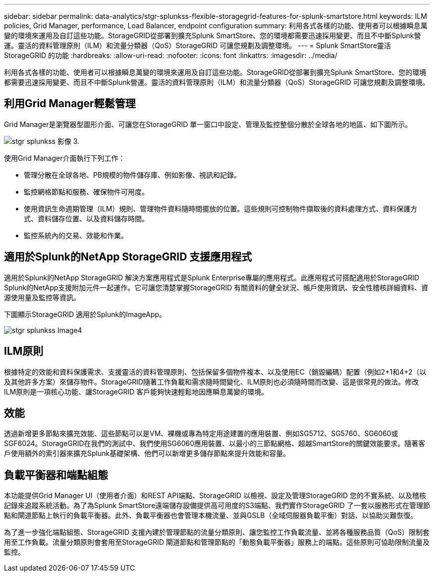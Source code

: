 ---
sidebar: sidebar 
permalink: data-analytics/stgr-splunkss-flexible-storagegrid-features-for-splunk-smartstore.html 
keywords: ILM policies, Grid Manager, performance, Load Balancer, endpoint configuration 
summary: 利用各式各樣的功能、使用者可以根據瞬息萬變的環境來運用及自訂這些功能。StorageGRID從部署到擴充Splunk SmartStore、您的環境都需要迅速採用變更、而且不中斷Splunk營運。靈活的資料管理原則（ILM）和流量分類器（QoS）StorageGRID 可讓您規劃及調整環境。 
---
= Splunk SmartStore靈活StorageGRID 的功能
:hardbreaks:
:allow-uri-read: 
:nofooter: 
:icons: font
:linkattrs: 
:imagesdir: ../media/


[role="lead"]
利用各式各樣的功能、使用者可以根據瞬息萬變的環境來運用及自訂這些功能。StorageGRID從部署到擴充Splunk SmartStore、您的環境都需要迅速採用變更、而且不中斷Splunk營運。靈活的資料管理原則（ILM）和流量分類器（QoS）StorageGRID 可讓您規劃及調整環境。



== 利用Grid Manager輕鬆管理

Grid Manager是瀏覽器型圖形介面、可讓您在StorageGRID 單一窗口中設定、管理及監控整個分散於全球各地的地區、如下圖所示。

image::stgr-splunkss-image3.png[stgr splunkss 影像 3.]

使用Grid Manager介面執行下列工作：

* 管理分散在全球各地、PB規模的物件儲存庫、例如影像、視訊和記錄。
* 監控網格節點和服務、確保物件可用度。
* 使用資訊生命週期管理（ILM）規則、管理物件資料隨時間擺放的位置。這些規則可控制物件擷取後的資料處理方式、資料保護方式、資料儲存位置、以及資料儲存時間。
* 監控系統內的交易、效能和作業。




== 適用於Splunk的NetApp StorageGRID 支援應用程式

適用於Splunk的NetApp StorageGRID 解決方案應用程式是Splunk Enterprise專屬的應用程式。此應用程式可搭配適用於StorageGRID Splunk的NetApp支援附加元件一起運作。它可讓您清楚掌握StorageGRID 有關資料的健全狀況、帳戶使用資訊、安全性稽核詳細資料、資源使用量及監控等資訊。

下圖顯示StorageGRID 適用於Splunk的ImageApp。

image::stgr-splunkss-image4.png[stgr splunkss Image4]



== ILM原則

根據特定的效能和資料保護需求、支援靈活的資料管理原則、包括保留多個物件複本、以及使用EC（銷毀編碼）配置（例如2+1和4+2（以及其他許多方案）來儲存物件。StorageGRID隨著工作負載和需求隨時間變化、ILM原則也必須隨時間而改變、這是很常見的做法。修改ILM原則是一項核心功能、讓StorageGRID 客戶能夠快速輕鬆地因應瞬息萬變的環境。



== 效能

透過新增更多節點來擴充效能、這些節點可以是VM、裸機或專為特定用途建置的應用裝置、例如SG5712、SG5760、SG6060或SGF6024。StorageGRID在我們的測試中、我們使用SG6060應用裝置、以最小的三節點網格、超越SmartStore的關鍵效能要求。隨著客戶使用額外的索引器來擴充Splunk基礎架構、他們可以新增更多儲存節點來提升效能和容量。



== 負載平衡器和端點組態

本功能提供Grid Manager UI（使用者介面）和REST API端點、StorageGRID 以檢視、設定及管理StorageGRID 您的不實系統、以及稽核記錄來追蹤系統活動。為了為Splunk SmartStore遠端儲存設備提供高可用度的S3端點、我們實作StorageGRID 了一套以服務形式在管理節點和閘道節點上執行的負載平衡器。此外、負載平衡器也會管理本機流量、並與GSLB（全域伺服器負載平衡）對話、以協助災難恢復。

為了進一步強化端點組態、StorageGRID 支援內建於管理節點的流量分類原則、讓您監控工作負載流量、並將各種服務品質（QoS）限制套用至工作負載。流量分類原則會套用至StorageGRID 閘道節點和管理節點的「動態負載平衡器」服務上的端點。這些原則可協助限制流量及監控。
